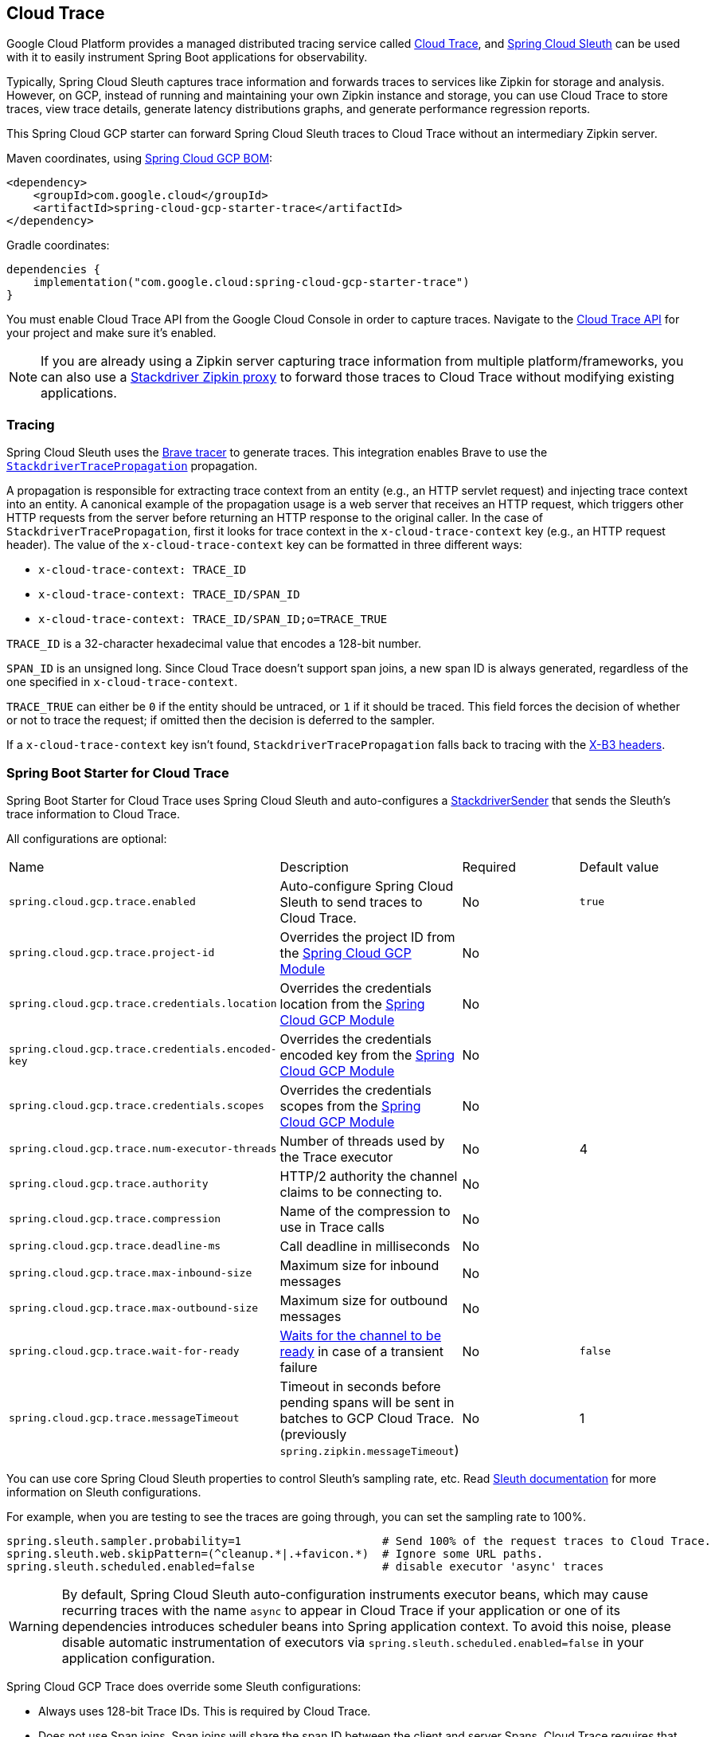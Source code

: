 == Cloud Trace

Google Cloud Platform provides a managed distributed tracing service called https://cloud.google.com/trace/[Cloud Trace], and https://cloud.spring.io/spring-cloud-sleuth/[Spring Cloud Sleuth] can be used with it to easily instrument Spring Boot applications for observability.

Typically, Spring Cloud Sleuth captures trace information and forwards traces to services like Zipkin for storage and analysis.
However, on GCP, instead of running and maintaining your own Zipkin instance and storage, you can use Cloud Trace to store traces, view trace details, generate latency distributions graphs, and generate performance regression reports.

This Spring Cloud GCP starter can forward Spring Cloud Sleuth traces to Cloud Trace without an intermediary Zipkin server.

Maven coordinates, using <<getting-started.adoc#_bill_of_materials, Spring Cloud GCP BOM>>:

[source,xml]
----
<dependency>
    <groupId>com.google.cloud</groupId>
    <artifactId>spring-cloud-gcp-starter-trace</artifactId>
</dependency>
----

Gradle coordinates:

[source,subs="normal"]
----
dependencies {
    implementation("com.google.cloud:spring-cloud-gcp-starter-trace")
}
----

You must enable Cloud Trace API from the Google Cloud Console in order to capture traces.
Navigate to the https://console.cloud.google.com/apis/api/cloudtrace.googleapis.com/overview[Cloud Trace API] for your project and make sure it’s enabled.

[NOTE]
====
If you are already using a Zipkin server capturing trace information from multiple platform/frameworks, you can also use a https://cloud.google.com/trace/docs/zipkin[Stackdriver Zipkin proxy] to forward those traces to Cloud Trace without modifying existing applications.
====

=== Tracing

Spring Cloud Sleuth uses the https://github.com/openzipkin/brave[Brave tracer] to generate traces.
This integration enables Brave to use the https://github.com/openzipkin/zipkin-gcp/tree/main/propagation-stackdriver[`StackdriverTracePropagation`] propagation.

A propagation is responsible for extracting trace context from an entity (e.g., an HTTP servlet request) and injecting trace context into an entity.
A canonical example of the propagation usage is a web server that receives an HTTP request, which triggers other HTTP requests from the server before returning an HTTP response to the original caller.
In the case of `StackdriverTracePropagation`, first it looks for trace context in the `x-cloud-trace-context` key (e.g., an HTTP request header).
The value of the `x-cloud-trace-context` key can be formatted in three different ways:

* `x-cloud-trace-context: TRACE_ID`
* `x-cloud-trace-context: TRACE_ID/SPAN_ID`
* `x-cloud-trace-context: TRACE_ID/SPAN_ID;o=TRACE_TRUE`

`TRACE_ID` is a 32-character hexadecimal value that encodes a 128-bit number.

`SPAN_ID` is an unsigned long.
Since Cloud Trace doesn't support span joins, a new span ID is always generated, regardless of the one specified in `x-cloud-trace-context`.

`TRACE_TRUE` can either be `0` if the entity should be untraced, or `1` if it should be traced.
This field forces the decision of whether or not to trace the request; if omitted then the decision is deferred to the sampler.

If a `x-cloud-trace-context` key isn't found, `StackdriverTracePropagation` falls back to tracing with the https://github.com/openzipkin/b3-propagation[X-B3 headers].

=== Spring Boot Starter for Cloud Trace

Spring Boot Starter for Cloud Trace uses Spring Cloud Sleuth and auto-configures a https://github.com/openzipkin/zipkin-gcp/blob/main/sender-stackdriver/src/main/java/zipkin2/reporter/stackdriver/StackdriverSender.java[StackdriverSender] that sends the Sleuth’s trace information to Cloud Trace.

All configurations are optional:

|===
| Name | Description | Required | Default value
| `spring.cloud.gcp.trace.enabled` | Auto-configure Spring Cloud Sleuth to send traces to Cloud Trace. | No | `true`
| `spring.cloud.gcp.trace.project-id` | Overrides the project ID from the <<spring-cloud-gcp-core,Spring Cloud GCP Module>> | No |
| `spring.cloud.gcp.trace.credentials.location` | Overrides the credentials location from the <<spring-cloud-gcp-core,Spring Cloud GCP Module>> | No |
| `spring.cloud.gcp.trace.credentials.encoded-key` | Overrides the credentials encoded key from the <<spring-cloud-gcp-core,Spring Cloud GCP Module>> | No |
| `spring.cloud.gcp.trace.credentials.scopes` | Overrides the credentials scopes from the <<spring-cloud-gcp-core,Spring Cloud GCP Module>> | No |
| `spring.cloud.gcp.trace.num-executor-threads` | Number of threads used by the Trace executor | No | 4
| `spring.cloud.gcp.trace.authority` | HTTP/2 authority the channel claims to be connecting to. | No |
| `spring.cloud.gcp.trace.compression` | Name of the compression to use in Trace calls | No |
| `spring.cloud.gcp.trace.deadline-ms` | Call deadline in milliseconds | No |
| `spring.cloud.gcp.trace.max-inbound-size` | Maximum size for inbound messages | No |
| `spring.cloud.gcp.trace.max-outbound-size` | Maximum size for outbound messages | No |
| `spring.cloud.gcp.trace.wait-for-ready` | https://github.com/grpc/grpc/blob/main/doc/wait-for-ready.md[Waits for the channel to be ready] in case of a transient failure | No | `false`
| `spring.cloud.gcp.trace.messageTimeout` | Timeout in seconds before pending spans will be sent in batches to GCP Cloud Trace. (previously `spring.zipkin.messageTimeout`) | No | 1
|===

You can use core Spring Cloud Sleuth properties to control Sleuth’s sampling rate, etc.
Read https://cloud.spring.io/spring-cloud-sleuth/[Sleuth documentation] for more information on Sleuth configurations.

For example, when you are testing to see the traces are going through, you can set the sampling rate to 100%.

[source]
----
spring.sleuth.sampler.probability=1                     # Send 100% of the request traces to Cloud Trace.
spring.sleuth.web.skipPattern=(^cleanup.*|.+favicon.*)  # Ignore some URL paths.
spring.sleuth.scheduled.enabled=false                   # disable executor 'async' traces
----

WARNING: By default, Spring Cloud Sleuth auto-configuration instruments executor beans, which may cause recurring traces with the name `async` to appear in Cloud Trace if your application or one of its dependencies introduces scheduler beans into Spring application context. To avoid this noise, please disable automatic instrumentation of executors via `spring.sleuth.scheduled.enabled=false` in your application configuration.

Spring Cloud GCP Trace does override some Sleuth configurations:

- Always uses 128-bit Trace IDs.
This is required by Cloud Trace.
- Does not use Span joins.
Span joins will share the span ID between the client and server Spans.
Cloud Trace requires that every Span ID within a Trace to be unique, so Span joins are not supported.
- Uses `StackdriverHttpRequestParser` by default to populate Stackdriver related fields.

=== Overriding the auto-configuration

Spring Cloud Sleuth supports sending traces to multiple tracing systems as of version 2.1.0.
In order to get this to work, every tracing system needs to have a `Reporter<Span>` and `Sender`.
If you want to override the provided beans you need to give them a specific name.
To do this you can use respectively `StackdriverTraceAutoConfiguration.REPORTER_BEAN_NAME` and `StackdriverTraceAutoConfiguration.SENDER_BEAN_NAME`.

=== Customizing spans

You can add additional tags and annotations to spans by using the `brave.SpanCustomizer`, which is available in the application context.

Here's an example that uses `WebMvcConfigurer` to configure an MVC interceptor that adds two extra tags to all web controller spans.

[source,java]
----
@SpringBootApplication
public class Application implements WebMvcConfigurer {

	public static void main(String[] args) {
		SpringApplication.run(Application.class, args);
	}

	@Autowired
	private SpanCustomizer spanCustomizer;

	@Override
	public void addInterceptors(InterceptorRegistry registry) {
		registry.addInterceptor(new HandlerInterceptor() {
			@Override
			public boolean preHandle(HttpServletRequest request, HttpServletResponse response, Object handler) throws Exception {
				spanCustomizer.tag("session-id", request.getSession().getId());
				spanCustomizer.tag("environment", "QA");

				return true;
			}
		});
	}
}
----

You can then search and filter traces based on these additional tags in the Cloud Trace service.

=== Integration with Logging

Integration with Cloud Logging is available through the link:logging.adoc[Cloud Logging Support].
If the Trace integration is used together with the Logging one, the request logs will be associated to the corresponding traces.
The trace logs can be viewed by going to the https://console.cloud.google.com/traces/traces[Google Cloud Console Trace List], selecting a trace and pressing the `Logs -> View` link in the `Details` section.

=== Sample

A https://github.com/GoogleCloudPlatform/spring-cloud-gcp/tree/main/spring-cloud-gcp-samples/spring-cloud-gcp-trace-sample[sample application] and a https://codelabs.developers.google.com/codelabs/cloud-spring-cloud-gcp-trace/index.html[codelab] are available.

